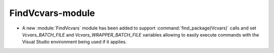 FindVcvars-module
-----------------

* A new :module:`FindVcvars` module has been added to support
  :command:`find_package(Vcvars)` calls and set `Vcvars_BATCH_FILE`
  and `Vcvars_WRAPPER_BATCH_FILE` variables allowing to easily execute
  commands with the Visual Studio environment being used if it applies.
